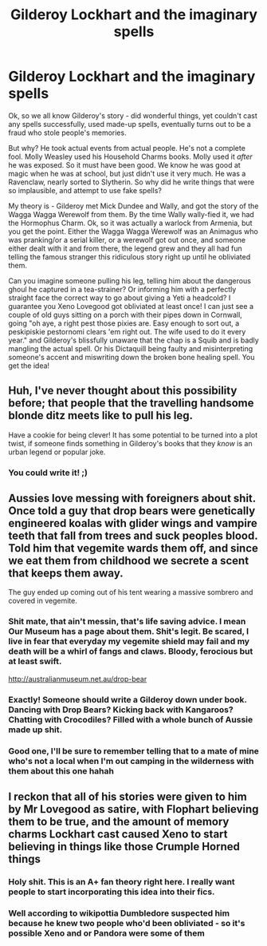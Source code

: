 #+TITLE: Gilderoy Lockhart and the imaginary spells

* Gilderoy Lockhart and the imaginary spells
:PROPERTIES:
:Author: Lamenardo
:Score: 17
:DateUnix: 1482033909.0
:DateShort: 2016-Dec-18
:FlairText: Discussion
:END:
Ok, so we all know Gilderoy's story - did wonderful things, yet couldn't cast any spells successfully, used made-up spells, eventually turns out to be a fraud who stole people's memories.

But why? He took actual events from actual people. He's not a complete fool. Molly Weasley used his Household Charms books. Molly used it /after/ he was exposed. So it must have been good. We know he was good at magic when he was at school, but just didn't use it very much. He was a Ravenclaw, nearly sorted to Slytherin. So why did he write things that were so implausible, and attempt to use fake spells?

My theory is - Gilderoy met Mick Dundee and Wally, and got the story of the Wagga Wagga Werewolf from them. By the time Wally wally-fied it, we had the Hormophus Charm. Ok, so it was actually a warlock from Armenia, but you get the point. Either the Wagga Wagga Werewolf was an Animagus who was pranking/or a serial killer, or a werewolf got out once, and someone either dealt with it and from there, the legend grew and they all had fun telling the famous stranger this ridiculous story right up until he obliviated them.

Can you imagine someone pulling his leg, telling him about the dangerous ghoul he captured in a tea-strainer? Or informing him with a perfectly straight face the correct way to go about giving a Yeti a headcold? I guarantee you Xeno Lovegood got obliviated at least once! I can just see a couple of old guys sitting on a porch with their pipes down in Cornwall, going "oh aye, a right pest those pixies are. Easy enough to sort out, a peskipiskie pestornomi clears 'em right out. The wife used to do it every year." and Gilderoy's blissfully unaware that the chap is a Squib and is badly mangling the actual spell. Or his Dictaquill being faulty and misinterpreting someone's accent and miswriting down the broken bone healing spell. You get the idea!


** Huh, I've never thought about this possibility before; that people that the travelling handsome blonde ditz meets like to pull his leg.

Have a cookie for being clever! It has some potential to be turned into a plot twist, if someone finds something in Gilderoy's books that they /know/ is an urban legend or popular joke.
:PROPERTIES:
:Author: Avaday_Daydream
:Score: 10
:DateUnix: 1482059575.0
:DateShort: 2016-Dec-18
:END:

*** You could write it! ;)
:PROPERTIES:
:Author: Lamenardo
:Score: 1
:DateUnix: 1482108367.0
:DateShort: 2016-Dec-19
:END:


** Aussies love messing with foreigners about shit. Once told a guy that drop bears were genetically engineered koalas with glider wings and vampire teeth that fall from trees and suck peoples blood. Told him that vegemite wards them off, and since we eat them from childhood we secrete a scent that keeps them away.

The guy ended up coming out of his tent wearing a massive sombrero and covered in vegemite.
:PROPERTIES:
:Score: 6
:DateUnix: 1482076965.0
:DateShort: 2016-Dec-18
:END:

*** Shit mate, that ain't messin, that's life saving advice. I mean Our Museum has a page about them. Shit's legit. Be scared, I live in fear that everyday my vegemite shield may fail and my death will be a whirl of fangs and claws. Bloody, ferocious but at least swift.

[[http://australianmuseum.net.au/drop-bear]]
:PROPERTIES:
:Author: TheAxeofMetal
:Score: 3
:DateUnix: 1482086388.0
:DateShort: 2016-Dec-18
:END:


*** Exactly! Someone should write a Gilderoy down under book. Dancing with Drop Bears? Kicking back with Kangaroos? Chatting with Crocodiles? Filled with a whole bunch of Aussie made up shit.
:PROPERTIES:
:Author: Lamenardo
:Score: 1
:DateUnix: 1482108557.0
:DateShort: 2016-Dec-19
:END:


*** Good one, I'll be sure to remember telling that to a mate of mine who's not a local when I'm out camping in the wilderness with them about this one hahah
:PROPERTIES:
:Author: SollenAvion
:Score: 1
:DateUnix: 1482115137.0
:DateShort: 2016-Dec-19
:END:


** I reckon that all of his stories were given to him by Mr Lovegood as satire, with Flophart believing them to be true, and the amount of memory charms Lockhart cast caused Xeno to start believing in things like those Crumple Horned things
:PROPERTIES:
:Author: GryffindorTom
:Score: 7
:DateUnix: 1482036540.0
:DateShort: 2016-Dec-18
:END:

*** Holy shit. This is an A+ fan theory right here. I really want people to start incorporating this idea into their fics.
:PROPERTIES:
:Author: anathea
:Score: 6
:DateUnix: 1482089198.0
:DateShort: 2016-Dec-18
:END:


*** Well according to wikipottia Dumbledore suspected him because he knew two people who'd been obliviated - so it's possible Xeno and or Pandora were some of them
:PROPERTIES:
:Author: Lamenardo
:Score: 3
:DateUnix: 1482106067.0
:DateShort: 2016-Dec-19
:END:
